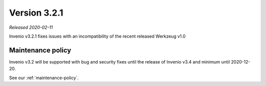 ..
    This file is part of Invenio.
    Copyright (C) 2020 CERN.

    Invenio is free software; you can redistribute it and/or modify it
    under the terms of the MIT License; see LICENSE file for more details.

Version 3.2.1
=============

*Released 2020-02-11*

Invenio v3.2.1 fixes issues with an incompatibility of the recent released
Werkzeug v1.0

Maintenance policy
------------------

Invenio v3.2 will be supported with bug and security fixes until the release of
Invenio v3.4 and minimum until 2020-12-20.

See our :ref:`maintenance-policy`.
